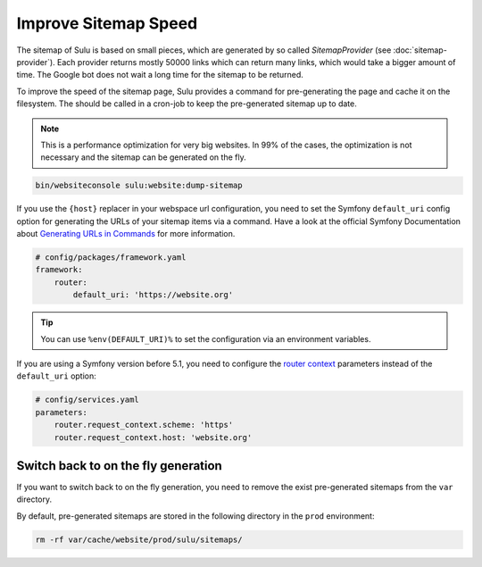 Improve Sitemap Speed
=====================

The sitemap of Sulu is based on small pieces, which are generated
by so called `SitemapProvider` (see :doc:`sitemap-provider`).
Each provider returns mostly 50000 links which can return many
links, which would take a bigger amount of time. The Google bot
does not wait a long time for the sitemap to be returned.

To improve the speed of the sitemap page, Sulu provides a command for pre-generating 
the page and cache it on the filesystem. The should be called in a cron-job to keep the
pre-generated sitemap up to date.

.. note::

    This is a performance optimization for very big websites. In 99% of the cases, the 
    optimization is not necessary and the sitemap can be generated on the fly. 

.. code-block:: bash

    bin/websiteconsole sulu:website:dump-sitemap

If you use the ``{host}`` replacer in your webspace url
configuration, you need to set the Symfony ``default_uri`` config option
for generating the URLs of your sitemap items via a command. 
Have a look at the official Symfony Documentation about 
`Generating URLs in Commands`_ for more information.

.. code-block:: yaml

    # config/packages/framework.yaml
    framework:
        router:
            default_uri: 'https://website.org'

.. tip::

    You can use ``%env(DEFAULT_URI)%`` to set the configuration
    via an environment variables.

If you are using a Symfony version before 5.1, you need to configure the
`router context`_  parameters instead of the ``default_uri`` option:

.. code-block:: yaml

    # config/services.yaml
    parameters:
        router.request_context.scheme: 'https'
        router.request_context.host: 'website.org'

Switch back to on the fly generation
------------------------------------

If you want to switch back to on the fly generation, you need
to remove the exist pre-generated sitemaps from the ``var`` directory.

By default, pre-generated sitemaps are stored in the following directory in the 
``prod`` environment:

.. code-block:: bash

    rm -rf var/cache/website/prod/sulu/sitemaps/

.. _router context: https://symfony.com/doc/4.4/routing.html#generating-urls-in-commands
.. _Generating URLS in Commands: https://symfony.com/doc/5.4/routing.html#generating-urls-in-commands
